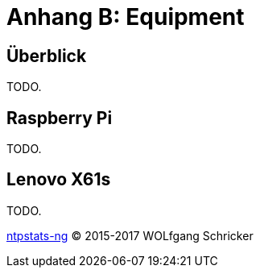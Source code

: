= Anhang B: Equipment
:icons:         font
:linkattrs:
:toc:           macro
:toc-title:     Inhalt

== Überblick

TODO.

== Raspberry Pi

TODO.

== Lenovo X61s

TODO.

link:README.adoc[ntpstats-ng] (C) 2015-2017 WOLfgang Schricker

// End of ntpstats-ng/doc/de/doc/Appendix-Equipment.adoc

